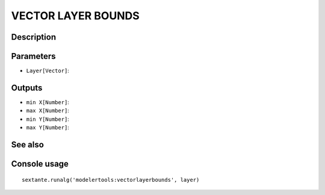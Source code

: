 VECTOR LAYER BOUNDS
===================

Description
-----------

Parameters
----------

- ``Layer[Vector]``:

Outputs
-------

- ``min X[Number]``:
- ``max X[Number]``:
- ``min Y[Number]``:
- ``max Y[Number]``:

See also
---------


Console usage
-------------


::

	sextante.runalg('modelertools:vectorlayerbounds', layer)

